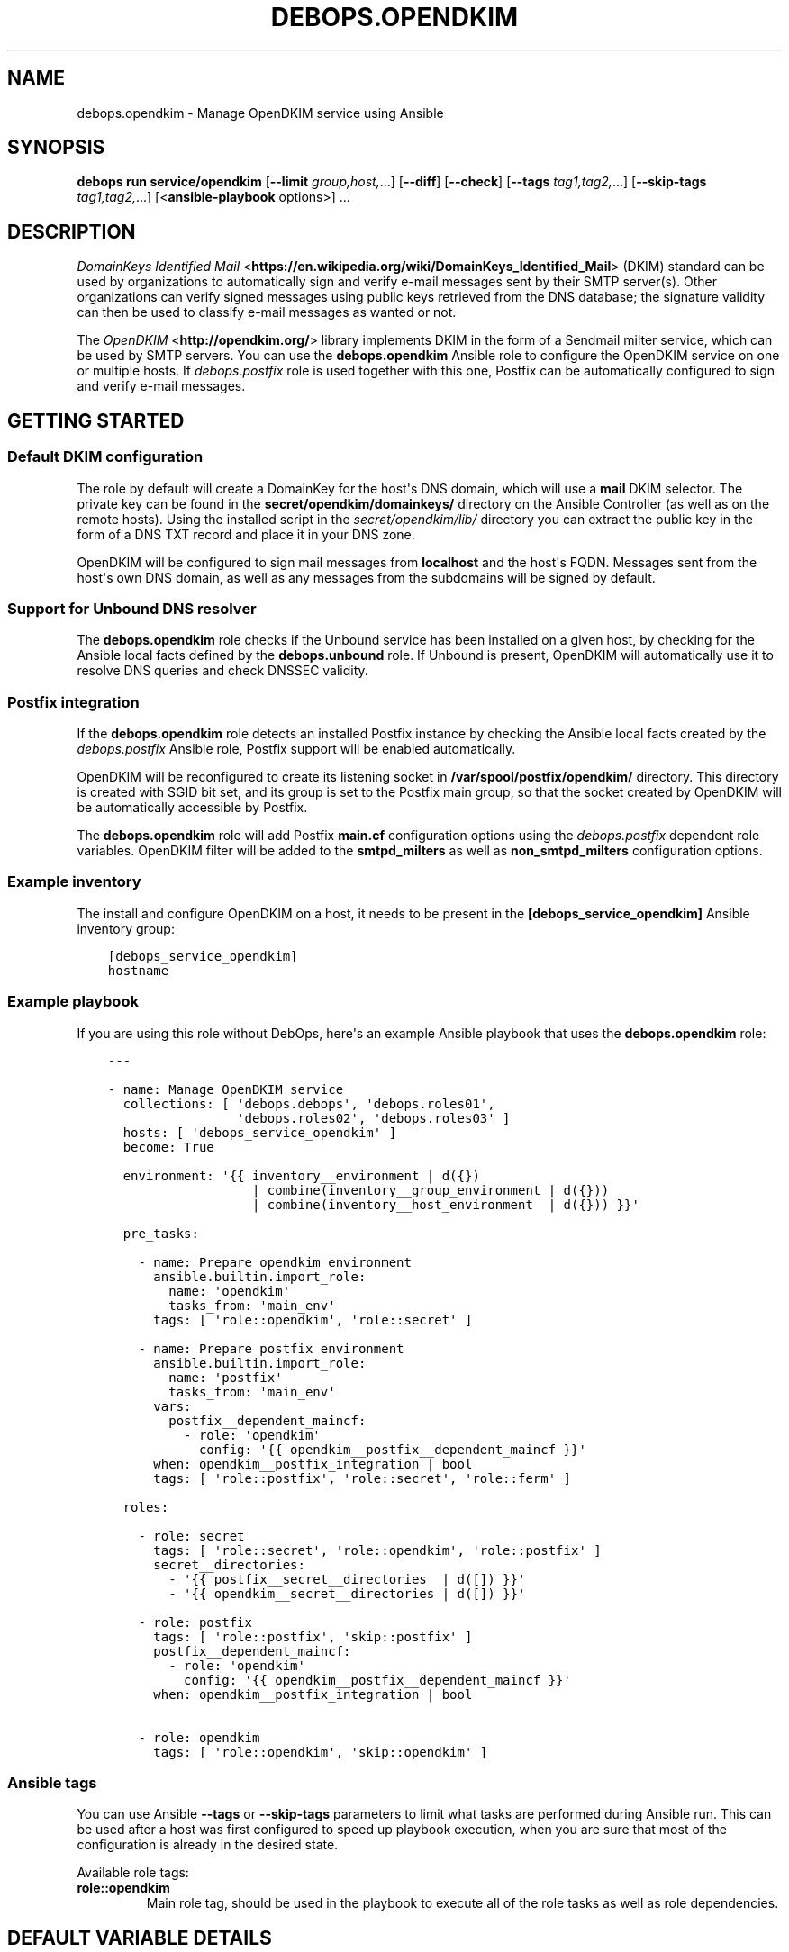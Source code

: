 .\" Man page generated from reStructuredText.
.
.
.nr rst2man-indent-level 0
.
.de1 rstReportMargin
\\$1 \\n[an-margin]
level \\n[rst2man-indent-level]
level margin: \\n[rst2man-indent\\n[rst2man-indent-level]]
-
\\n[rst2man-indent0]
\\n[rst2man-indent1]
\\n[rst2man-indent2]
..
.de1 INDENT
.\" .rstReportMargin pre:
. RS \\$1
. nr rst2man-indent\\n[rst2man-indent-level] \\n[an-margin]
. nr rst2man-indent-level +1
.\" .rstReportMargin post:
..
.de UNINDENT
. RE
.\" indent \\n[an-margin]
.\" old: \\n[rst2man-indent\\n[rst2man-indent-level]]
.nr rst2man-indent-level -1
.\" new: \\n[rst2man-indent\\n[rst2man-indent-level]]
.in \\n[rst2man-indent\\n[rst2man-indent-level]]u
..
.TH "DEBOPS.OPENDKIM" "5" "Oct 21, 2024" "v3.2.3" "DebOps"
.SH NAME
debops.opendkim \- Manage OpenDKIM service using Ansible
.SH SYNOPSIS
.sp
\fBdebops run service/opendkim\fP [\fB\-\-limit\fP \fIgroup,host,\fP\&...] [\fB\-\-diff\fP] [\fB\-\-check\fP] [\fB\-\-tags\fP \fItag1,tag2,\fP\&...] [\fB\-\-skip\-tags\fP \fItag1,tag2,\fP\&...] [<\fBansible\-playbook\fP options>] ...
.SH DESCRIPTION
.sp
\fI\%DomainKeys Identified Mail\fP <\fBhttps://en.wikipedia.org/wiki/DomainKeys_Identified_Mail\fP>
(DKIM) standard can be used by organizations to automatically sign and verify
e\-mail messages sent by their SMTP server(s). Other organizations can verify
signed messages using public keys retrieved from the DNS database; the
signature validity can then be used to classify e\-mail messages as wanted or
not.
.sp
The \fI\%OpenDKIM\fP <\fBhttp://opendkim.org/\fP> library implements DKIM in the form of
a Sendmail milter service, which can be used by SMTP servers. You can use the
\fBdebops.opendkim\fP Ansible role to configure the OpenDKIM service on one or
multiple hosts. If \fI\%debops.postfix\fP role is used together with this one,
Postfix can be automatically configured to sign and verify e\-mail messages.
.SH GETTING STARTED
.SS Default DKIM configuration
.sp
The role by default will create a DomainKey for the host\(aqs DNS domain, which
will use a \fBmail\fP DKIM selector. The private key can be found in the
\fBsecret/opendkim/domainkeys/\fP directory on the Ansible Controller (as
well as on the remote hosts). Using the installed script in the
\fIsecret/opendkim/lib/\fP directory you can extract the public key in the form of
a DNS TXT record and place it in your DNS zone.
.sp
OpenDKIM will be configured to sign mail messages from \fBlocalhost\fP and the
host\(aqs FQDN. Messages sent from the host\(aqs own DNS domain, as well as any
messages from the subdomains will be signed by default.
.SS Support for Unbound DNS resolver
.sp
The \fBdebops.opendkim\fP role checks if the Unbound service has been installed
on a given host, by checking for the Ansible local facts defined by the
\fBdebops.unbound\fP role. If Unbound is present, OpenDKIM will automatically use
it to resolve DNS queries and check DNSSEC validity.
.SS Postfix integration
.sp
If the \fBdebops.opendkim\fP role detects an installed Postfix instance by
checking the Ansible local facts created by the \fI\%debops.postfix\fP Ansible role,
Postfix support will be enabled automatically.
.sp
OpenDKIM will be reconfigured to create its listening socket in
\fB/var/spool/postfix/opendkim/\fP directory.  This directory is created with
SGID bit set, and its group is set to the Postfix main group, so that the
socket created by OpenDKIM will be automatically accessible by Postfix.
.sp
The \fBdebops.opendkim\fP role will add Postfix \fBmain.cf\fP configuration
options using the \fI\%debops.postfix\fP dependent role variables. OpenDKIM filter
will be added to the \fBsmtpd_milters\fP as well as \fBnon_smtpd_milters\fP
configuration options.
.SS Example inventory
.sp
The install and configure OpenDKIM on a host, it needs to be present in the
\fB[debops_service_opendkim]\fP Ansible inventory group:
.INDENT 0.0
.INDENT 3.5
.sp
.nf
.ft C
[debops_service_opendkim]
hostname
.ft P
.fi
.UNINDENT
.UNINDENT
.SS Example playbook
.sp
If you are using this role without DebOps, here\(aqs an example Ansible playbook
that uses the \fBdebops.opendkim\fP role:
.INDENT 0.0
.INDENT 3.5
.sp
.nf
.ft C
\-\-\-

\- name: Manage OpenDKIM service
  collections: [ \(aqdebops.debops\(aq, \(aqdebops.roles01\(aq,
                 \(aqdebops.roles02\(aq, \(aqdebops.roles03\(aq ]
  hosts: [ \(aqdebops_service_opendkim\(aq ]
  become: True

  environment: \(aq{{ inventory__environment | d({})
                   | combine(inventory__group_environment | d({}))
                   | combine(inventory__host_environment  | d({})) }}\(aq

  pre_tasks:

    \- name: Prepare opendkim environment
      ansible.builtin.import_role:
        name: \(aqopendkim\(aq
        tasks_from: \(aqmain_env\(aq
      tags: [ \(aqrole::opendkim\(aq, \(aqrole::secret\(aq ]

    \- name: Prepare postfix environment
      ansible.builtin.import_role:
        name: \(aqpostfix\(aq
        tasks_from: \(aqmain_env\(aq
      vars:
        postfix__dependent_maincf:
          \- role: \(aqopendkim\(aq
            config: \(aq{{ opendkim__postfix__dependent_maincf }}\(aq
      when: opendkim__postfix_integration | bool
      tags: [ \(aqrole::postfix\(aq, \(aqrole::secret\(aq, \(aqrole::ferm\(aq ]

  roles:

    \- role: secret
      tags: [ \(aqrole::secret\(aq, \(aqrole::opendkim\(aq, \(aqrole::postfix\(aq ]
      secret__directories:
        \- \(aq{{ postfix__secret__directories  | d([]) }}\(aq
        \- \(aq{{ opendkim__secret__directories | d([]) }}\(aq

    \- role: postfix
      tags: [ \(aqrole::postfix\(aq, \(aqskip::postfix\(aq ]
      postfix__dependent_maincf:
        \- role: \(aqopendkim\(aq
          config: \(aq{{ opendkim__postfix__dependent_maincf }}\(aq
      when: opendkim__postfix_integration | bool

    \- role: opendkim
      tags: [ \(aqrole::opendkim\(aq, \(aqskip::opendkim\(aq ]

.ft P
.fi
.UNINDENT
.UNINDENT
.SS Ansible tags
.sp
You can use Ansible \fB\-\-tags\fP or \fB\-\-skip\-tags\fP parameters to limit what
tasks are performed during Ansible run. This can be used after a host was first
configured to speed up playbook execution, when you are sure that most of the
configuration is already in the desired state.
.sp
Available role tags:
.INDENT 0.0
.TP
.B \fBrole::opendkim\fP
Main role tag, should be used in the playbook to execute all of the role
tasks as well as role dependencies.
.UNINDENT
.SH DEFAULT VARIABLE DETAILS
.sp
some of \fBdebops.opendkim\fP default variables have more extensive configuration
than simple strings or lists, here you can find documentation and examples for
them.
.SS opendkim__config
.sp
Configuration of the \fBopendkim__*_config\fP variables is described in a separate
document, \fI\%Default variable details: opendkim__config\fP\&.
.SS opendkim__keys
.sp
The \fBopendkim__*_keys\fP variables define what DomainKeys are created and used
by OpenDKIM. The private keys are generated on the Ansible Controller, stored in
the \fBsecret/opendkim/domainkeys/\fP directory (see \fI\%debops.secret\fP role
for details) and copied to the remote hosts. The role can install the same
private key on multiple hosts, which can be useful in environments with multiple
SMTP servers handling the same domains.
.sp
You can use the \fBsecret/opendkim/lib/extract\-domainkey\-zone\fP Bash script
to get the DomainKey public keys which then need to be configured in your DNS
zone.
.sp
Each list element is either a string that represents the DomainKey selector for
the current host domain, or a YAML dictionary with specific parameters:
.INDENT 0.0
.TP
.B \fBname\fP or \fBselector\fP
Required. The DomainKey selector used for this DomainKey.
.TP
.B \fBdomain\fP
Optional. The DNS domain which will use this DomainKey. If not specified,
\fI\%opendkim__domain\fP will be used by default.
.TP
.B \fBregenerate\fP
Optional, supported since Ansible 2.10. Value passed to \fBregenerate\fP
parameter of \fBopenssl_privatekey\fP module. It should be set to \fBnever\fP or
\fBfail\fP when keys are managed externally. If not specified it is set to
\fBfull_idempotence\fP\&.
.TP
.B \fBsize\fP
Optional. The size of the autogenerated RSA private key. If not specified,
\fI\%opendkim__default_key_size\fP will be used.
.TP
.B \fBtype\fP
Optional. The private key style (\fBrsa\fP or \fBdsa\fP) which should be generated
by the \fBopenssl\fP command. Currently only \fBrsa\fP makes sense.
.TP
.B \fBstate\fP
Optional. If not defined or \fBpresent\fP, the key will be generated on the
Ansible Controller and copied to the remote hosts. If \fBabsent\fP, key still
will be generated, but it will be not copied, and existing private key will
be removed from the remote hosts.
.UNINDENT
.SS Examples
.sp
Create two DomainKeys for the current domain:
.INDENT 0.0
.INDENT 3.5
.sp
.nf
.ft C
opendkim__keys:

  \- \(aqselector1\(aq
  \- \(aqselector2\(aq
.ft P
.fi
.UNINDENT
.UNINDENT
.sp
They will be placed in the DNS database as:
.INDENT 0.0
.INDENT 3.5
.sp
.nf
.ft C
selector1._domainkey.example.com
selector2._domainkey.example.com
.ft P
.fi
.UNINDENT
.UNINDENT
.sp
Create a DomainKey for a different domain:
.INDENT 0.0
.INDENT 3.5
.sp
.nf
.ft C
opendkim__keys:

  \- name: \(aqmail\(aq
    domain: \(aqexample.org\(aq
.ft P
.fi
.UNINDENT
.UNINDENT
.SS opendkim__signing_table
.sp
The \fBopendkim__*_signing_table\fP variables define a mapping between the
contents of the \fBFrom:\fP header field in a mail message and the DomainKey used
to sign the message. The format of the \fBFrom:\fP header interpreted by OpenDKIM
depends on the type of the table used (see \fI\%opendkim.conf(5)\fP <\fBhttps://manpages.debian.org/opendkim.conf(5)\fP>). The
role by default maps the entire domain, without specifying any users.
.sp
Each list entry is a YAML dictionary with specific parameters:
.INDENT 0.0
.TP
.B \fBname\fP or \fBselector\fP
Required. Specify the DomainKey selector to use for a given signing table
entry.
.TP
.B \fBfrom\fP
Required. Specify the contents of the \fBFrom:\fP header used to lookup the
DomainKey. By default you should use only domain names here, otherwise you
need to reconfigure the \fBSigningTable\fP configuration option. See
\fI\%opendkim.conf(5)\fP <\fBhttps://manpages.debian.org/opendkim.conf(5)\fP> for details.
.TP
.B \fBdomain\fP
Optional. The DNS domain used to lookup the DomainKey for a given signing
table entry. If not specified, the \fI\%opendkim__domain\fP value is used
by default.
.TP
.B \fBsubdomains\fP
Optional, boolean. If \fBTrue\fP, the \fBfrom\fP value will be added again with
a leading dot (\fB\&.\fP), which signifies that subdomains of a given domain
should also be signed. By default subdomains are not signed.
.TP
.B \fBstate\fP
Optional. if not specified or \fBpresent\fP, a given entry will be included in
the signing table. If \fBabsent\fP, a given entry will not be included in the
configuration.
.UNINDENT
.SS Examples
.sp
Sign mails from a given domain and its subdomains with the default DomainKey:
.INDENT 0.0
.INDENT 3.5
.sp
.nf
.ft C
opendkim__signing_table:

  \- name: \(aqmail\(aq
    from: \(aqexample.org\(aq
    domain: \(aq{{ ansible_domain }}\(aq
    subdomains: True
.ft P
.fi
.UNINDENT
.UNINDENT
.SS opendkim__trusted_hosts
.sp
The \fBopendkim__*_trusted_hosts\fP variables are YAML lists which contain IP
addresses, CIDR subnets and hostnames of \(dqtrusted hosts\(dq. These hosts will be
stored in the \fB/etc/opendkim/dkimkeys/TrustedHosts\fP file which is by
default used in the OpenDKIM configuration by the \fBInternalHosts\fP and
\fBExternalIgnoreList\fP options. Mail messages from these hosts will be
automatically signed rather than verified by OpenDKIM.
.SS Examples
.sp
Trust localhost and a given subnet:
.INDENT 0.0
.INDENT 3.5
.sp
.nf
.ft C
opendkim__trusted_hosts:

  \- \(aqlocalhost\(aq
  \- \(aq127.0.0.1\(aq
  \- \(aq::1\(aq
  \- \(aq192.0.2.0/24\(aq
  \- \(aq2001:db8::/32\(aq
.ft P
.fi
.UNINDENT
.UNINDENT
.SH DEFAULT VARIABLE DETAILS: OPENDKIM__CONFIG
.sp
The \fBopendkim__*_config\fP variables are used to define the contents of the
\fB/etc/opendkim.conf\fP configuration file. The variables are YAML lists,
concatenated together into \fI\%opendkim__combined_config\fP variable, which
is passed to the configuration template.
.sp
Each list entry is a YAML dictionary, which can be written in a simple or
complex form. Entries that control OpenDKIM parameters of the same name will be
combined together in order of appearance.
.SS Simple form of the configuration parameters
.sp
Simple form of the OpenDKIM configuration uses the dictionary key as a option
name, and its value as that option\(aqs parameters:
.INDENT 0.0
.INDENT 3.5
.sp
.nf
.ft C
opendkim__config:

  # Option with boolean value
  \- Syslog: True

  # Option with integer value
  \- AutoRestartCount: 0

  # Option with string value
  \- Domain: \(aqexample.com\(aq

  # Option with multiple values in a list
  \- OversignHeaders: [ \(aqHeader1\(aq, \(aqHeader2\(aq ]
.ft P
.fi
.UNINDENT
.UNINDENT
.sp
The result of the above configuration in \fB/etc/opendkim.conf\fP:
.INDENT 0.0
.INDENT 3.5
.sp
.nf
.ft C
Syslog              yes
AutoRestartCount    0
Domain              example.com
OversignHeaders     Header1,Header2
.ft P
.fi
.UNINDENT
.UNINDENT
.sp
The parameters in the configuration file will be present in the order they were
first defined in the variables.
.SS Complex form of the configuration parameters
.sp
Complex form of the OpenDKIM configuration is detected when a dictionary key
contains a \fBname\fP parameter. In that case, the role will interpret the entry
using specific parameters:
.INDENT 0.0
.TP
.B \fBname\fP
The name of the configuration option to manage. This parameter is used as an
identifier during the variable parsing.
.TP
.B \fBvalue\fP
Required. A value which should be set for a given option. Values can be YAML
strings, integers, booleans and lists (not dictionaries). Lists can contain
simple strings, numbers, or YAML dictionaries that describe each value in
greater detail. See \fI\%Configuration values and their interactions\fP for more details.
.TP
.B \fBoption\fP
Optional. If specified, the option will use this string as the \(dqname\(dq instead
of the \fBname\fP value. This is useful to create examples in the configuration
file that have the same name as existing configuration options.
.TP
.B \fBcomment\fP
Optional. String or a YAML dictionary with additional comments for a given
configuration option.
.TP
.B \fBseparator\fP
Optional, boolean. if \fBTrue\fP, an empty line will be added above a given
option, useful for readability.
.TP
.B \fBstate\fP
Optional. If not specified or \fBpresent\fP, the option will be present in the
finished configuration file.
.sp
If \fBabsent\fP, the option will not be included in the configuration file.
.sp
If \fBignore\fP, the given entry will not be evaluated by the role, and no
changes will be done to the preceding parameters with the same name. This can
be used to conditionally activate entries with different configuration.
.sp
If \fBhidden\fP, the option will not be displayed in the configuration file,
but any comments will be present. This can be used to add free\-form comments
in the Postfix configuration file.
.sp
If \fBcomment\fP, the option will be present, but it will be commented out.
This can be used to add examples in the configuration file.
.TP
.B \fBweight\fP
Optional. A positive or negative number which affects the position of a given
option in the configuration file. The higher the number, the more a given
option \(dqweighs\(dq and the lower it will be placed in the finished configuration
file. Negative numbers make the option \(dqlighter\(dq and it will be placed
higher.
.TP
.B \fBcopy_id_from\fP
Optional. This is an internal role parameter which can be used to change the
relative position of a given option in the configuration file. If you specify
a name of an option, it\(aqs internal \(dqid\(dq number (used for sorting) will be
copied to the current option. This can be used to move options around to
different configuration file sections.
.UNINDENT
.SS Examples
.sp
Define the previous example using complex form:
.INDENT 0.0
.INDENT 3.5
.sp
.nf
.ft C
opendkim__config:

  \- name: \(aqSyslog\(aq
    comment: \(aqLog to syslog\(aq
    value: True

  \- name: \(aqAutoRestartCount\(aq
    value: 0

  \- name: \(aqDomain\(aq
    value: \(aqexample.com\(aq

  \- name: \(aqOversignHeaders\(aq
    value: [ \(aqHeader1\(aq, \(aqHeader2\(aq ]
.ft P
.fi
.UNINDENT
.UNINDENT
.sp
The result of the above configuration in \fB/etc/postfix/main.cf\fP:
.INDENT 0.0
.INDENT 3.5
.sp
.nf
.ft C
# Log to syslog
Syslog              yes

AutoRestartCount    0
Domain              example.com
OversignHeaders     Header1,Header2
.ft P
.fi
.UNINDENT
.UNINDENT
.sp
The parameters in the configuration file will be present in the order they were
first defined in the variables, unless the \fBweight\fP parameter is added, which
will change the order.
.SS Configuration values and their interactions
.sp
The \fI\%OpenDKIM configuration file\fP <\fBhttp://opendkim.org/opendkim.conf.5.html\fP>
uses key\-value format, with values being either strings, numbers, booleans or
lists. The first three types are handled by the \fBdebops.opendkim\fP role as
normal.
.sp
List values are by default concatenated to allow easy extension of existing
values. The values in a list are either YAML strings, numbers, or can be
defined as YAML dictionaries with specific parameters:
.INDENT 0.0
.TP
.B \fBname\fP or \fBparam\fP
Required. The value itself, usually a string.
.TP
.B \fBstate\fP
Optional. If not defined or \fBpresent\fP, the value will be included in the
list.
.sp
If \fBabsent\fP, the value will be removed from the list.
.sp
If \fBignore\fP, the given entry will not be evaluated by the role, and will
not change the state of the value. This can be used to enable or disable
values conditionally.
.TP
.B \fBweight\fP
Optional. A positive or negative number which affects the position of a given
value in the list. The higher the number, the more a given value \(dqweighs\(dq and
the lower it will be placed in the finished list. Negative numbers make the
value \(dqlighter\(dq and it will be placed higher.
.UNINDENT
.SS Example list
.sp
Define a list with conditional values:
.INDENT 0.0
.INDENT 3.5
.sp
.nf
.ft C
opendkim__config:

  \- name: \(aqOversignHeaders\(aq
    value:

      \- \(aqFrom\(aq

      \- name: \(aqTo\(aq
        state: \(aq{{ \(dqpresent\(dq
                   if (ansible_domain.split(\(dq.\(dq)|count > 1)
                   else \(dqignore\(dq }}\(aq

      \- name: \(aqSubject\(aq
        weight: 100
.ft P
.fi
.UNINDENT
.UNINDENT
.SS Base value replacement
.sp
Repeating the string, number or boolean option will result in the latter entry
replacing the former entry:
.INDENT 0.0
.INDENT 3.5
.sp
.nf
.ft C
opendkim__config:

  # Old value
  \- Domain: \(aqexample.com\(aq

  # New, active value
  \- Domain: \(aqexample.org\(aq
.ft P
.fi
.UNINDENT
.UNINDENT
.sp
The result of the above configuration in \fB/etc/opendkim.conf\fP:
.INDENT 0.0
.INDENT 3.5
.sp
.nf
.ft C
Domain          example.org
.ft P
.fi
.UNINDENT
.UNINDENT
.SS Lists are merged together
.sp
The list parameters behave differently. Specifying the same option multiple
times, if the preceding option was a list, will add the specified parameters to
the list:
.INDENT 0.0
.INDENT 3.5
.sp
.nf
.ft C
opendkim__config:

  \- InternalHosts: [ \(aq127.0.0.1\(aq, \(aqlocalhost\(aq ]

  \- InternalHosts: [ \(aq192.0.2.1\(aq ]
.ft P
.fi
.UNINDENT
.UNINDENT
.sp
The result of the above configuration in \fB/etc/opendkim.conf\fP:
.INDENT 0.0
.INDENT 3.5
.sp
.nf
.ft C
InternalHosts          127.0.0.1,localhost,192.0.2.1
.ft P
.fi
.UNINDENT
.UNINDENT
.SS How to reset a list
.sp
If the option was a list, and subsequent option specified a boolean, string or
a number, the value will replace the previous one, instead of adding to a list.
This can be used to reset the list instead of appending to it.
.INDENT 0.0
.INDENT 3.5
.sp
.nf
.ft C
opendkim__config:

  \- InternalHosts: [ \(aq127.0.0.1\(aq, \(aq::1\(aq ]

  \- Internalhosts: \(aqlocalhost\(aq
.ft P
.fi
.UNINDENT
.UNINDENT
.sp
The result of the above configuration in \fB/etc/opendkim.conf\fP:
.INDENT 0.0
.INDENT 3.5
.sp
.nf
.ft C
InternalHosts          localhost
.ft P
.fi
.UNINDENT
.UNINDENT
.SS Lists don\(aqt add duplicates
.sp
The role checks if a given list element is already present, and it won\(aqt add
a duplicate value to the list:
.INDENT 0.0
.INDENT 3.5
.sp
.nf
.ft C
opendkim__config:

  \- Domain: [ \(aqexample.org\(aq, \(aqlocalhost\(aq ]

  \- Domain: [ \(aqexample.org\(aq ]
.ft P
.fi
.UNINDENT
.UNINDENT
.sp
The result of the above configuration in \fB/etc/opendkim.conf\fP:
.INDENT 0.0
.INDENT 3.5
.sp
.nf
.ft C
Domain           example.org,localhost
.ft P
.fi
.UNINDENT
.UNINDENT
.SH AUTHOR
Maciej Delmanowski
.SH COPYRIGHT
2014-2024, Maciej Delmanowski, Nick Janetakis, Robin Schneider and others
.\" Generated by docutils manpage writer.
.
